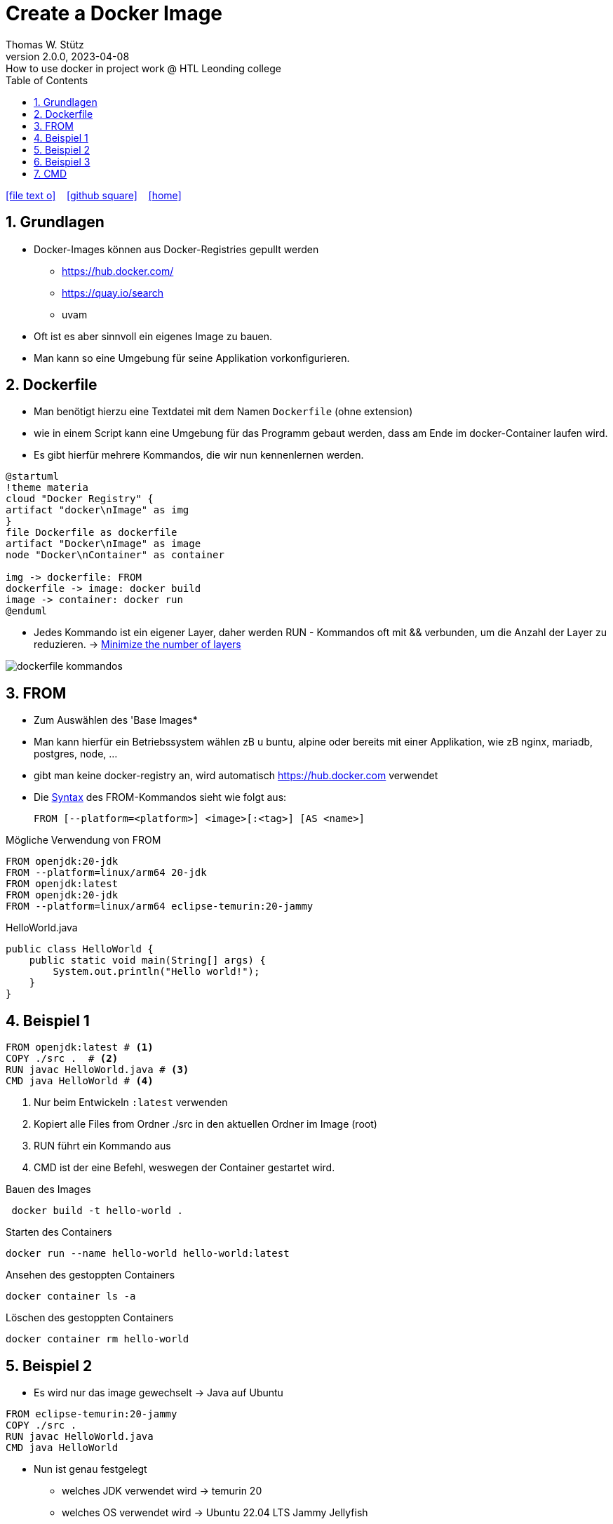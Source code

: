 = Create a Docker Image
Thomas W. Stütz
2.0.0, 2023-04-08: How to use docker in project work @ HTL Leonding college
ifndef::imagesdir[:imagesdir: images]
//:toc-placement!:  // prevents the generation of the doc at this position, so it can be printed afterwards
:sourcedir: ../src/main/java
:icons: font
:sectnums:    // Nummerierung der Überschriften / section numbering
:sectnumlevels: 5
:toc: left
:toclevels: 5
:experimental: true
:linkattrs:   // so window="_blank" will be executed

//Need this blank line after ifdef, don't know why...
ifdef::backend-html5[]

// https://fontawesome.com/v4.7.0/icons/
icon:file-text-o[link=https://raw.githubusercontent.com/htl-leonding-college/docker-lecture-notes/main/asciidocs/{docname}.adoc] ‏ ‏ ‎
icon:github-square[link=https://github.com/htl-leonding-college/docker-lecture-notes] ‏ ‏ ‎
icon:home[link=https://htl-leonding-college.github.io/docker-lecture-notes/]
endif::backend-html5[]

== Grundlagen

* Docker-Images können aus Docker-Registries gepullt werden
** https://hub.docker.com/
** https://quay.io/search
** uvam

* Oft ist es aber sinnvoll ein eigenes Image zu bauen.

* Man kann so eine Umgebung für seine Applikation vorkonfigurieren.

== Dockerfile

* Man benötigt hierzu eine Textdatei mit dem Namen `Dockerfile` (ohne extension)

* wie in einem Script kann eine Umgebung für das Programm gebaut werden, dass am Ende im docker-Container laufen wird.

* Es gibt hierfür mehrere Kommandos, die wir nun kennenlernen werden.

[plantuml,build-image,png,theme=sketchy-outline]
----
@startuml
!theme materia
cloud "Docker Registry" {
artifact "docker\nImage" as img
}
file Dockerfile as dockerfile
artifact "Docker\nImage" as image
node "Docker\nContainer" as container

img -> dockerfile: FROM
dockerfile -> image: docker build
image -> container: docker run
@enduml
----


* Jedes Kommando ist ein eigener Layer, daher werden RUN - Kommandos oft mit && verbunden, um die Anzahl der Layer zu reduzieren. -> https://docs.docker.com/develop/develop-images/dockerfile_best-practices/#minimize-the-number-of-layers[Minimize the number of layers^]



image::dockerfile-kommandos.png[]


== FROM

* Zum Auswählen des 'Base Images*
* Man kann hierfür ein Betriebssystem wählen zB u buntu, alpine oder bereits mit einer Applikation, wie zB nginx, mariadb, postgres, node, ...

* gibt man keine docker-registry an, wird automatisch https://hub.docker.com verwendet

* Die https://docs.docker.com/engine/reference/builder/#from[Syntax^] des FROM-Kommandos sieht wie folgt aus:
+
----
FROM [--platform=<platform>] <image>[:<tag>] [AS <name>]

----

.Mögliche Verwendung von FROM
[source,dockerfile]
----
FROM openjdk:20-jdk
FROM --platform=linux/arm64 20-jdk
FROM openjdk:latest
FROM openjdk:20-jdk
FROM --platform=linux/arm64 eclipse-temurin:20-jammy
----

.HelloWorld.java
[source,java]
----
public class HelloWorld {
    public static void main(String[] args) {
        System.out.println("Hello world!");
    }
}
----


== Beispiel 1
[source,dockerfile]
----
FROM openjdk:latest # <.>
COPY ./src .  # <.>
RUN javac HelloWorld.java # <.>
CMD java HelloWorld # <.>
----

<.> Nur beim Entwickeln `:latest` verwenden
<.> Kopiert alle Files from Ordner ./src in den aktuellen Ordner im Image (root)
<.> RUN führt ein Kommando aus
<.> CMD ist der eine Befehl, weswegen der Container gestartet wird.

.Bauen des Images
[source,shell]
----
 docker build -t hello-world .
----

.Starten des Containers
[source,shell]
----
docker run --name hello-world hello-world:latest
----

.Ansehen des gestoppten Containers
[source,shell]
----
docker container ls -a
----

.Löschen des gestoppten Containers
[source,shell]
----
docker container rm hello-world
----

== Beispiel 2

* Es wird nur das image gewechselt -> Java auf Ubuntu

[source,dockerfile]
----
FROM eclipse-temurin:20-jammy
COPY ./src .
RUN javac HelloWorld.java
CMD java HelloWorld
----

* Nun ist genau festgelegt
** welches JDK verwendet wird -> temurin 20
** welches OS verwendet wird -> Ubuntu 22.04 LTS Jammy Jellyfish



.Bauen des Images
[source,shell]
----
 docker build -t hello-world .
----

.Starten des Containers
[source,shell]
----
docker run --rm \  # <.>
           --name hello-world hello-world:latest
----

<.> rm ... remove -> der gestoppte Container wird automatisch gelöscht



== Beispiel 3

.index.html
[source,html]
----
<!DOCTYPE html>
<html lang="en">
<head>
    <meta charset="UTF-8">
    <title>HTL</title>
</head>
<body>
<h1>My Personal Site</h1>
<p>
    Lorem ipsum dolor sit amet, consectetur adipiscing elit
</p>
<p>
   Sed do eiusmod tempor incididunt ut labore et dolore magna aliqua
</p>
</body>
</html>
----

.Dockerfile
[source,dockerfile]
----
FROM ubuntu:22.04

MAINTAINER stuetz

RUN apt update
RUN apt install -y nginx
COPY index.html /usr/share/nginx/index.html

EXPOSE 80
ENTRYPOINT ["/usr/sbin/nginx", "-g", "daemon off;"]
----

----
# build the image
docker build -t my-webserver:v1.0 .

# start the container
docker run --rm \
           -p 8080:80 \
           --name my-web my-webserver:v1.0
----

* Man würde eher ein fertiges nginx-image verwenden, als es zu bauen.


== CMD


* Jeder Docker Container führt nur EIN Kommando aus:
** CMD oder
** ENTRYPOINT




* Alle .sh files die in `/docker-entrypoint.d` enthalten sind, werden automatisch beim Starten des Containers ausgeführt. [https://www.camptocamp.com/en/news-events/flexible-docker-entrypoints-scripts[source^]]


.Dockerfile
[source,dockerfile]
----
FROM ...
CMD ["tail", "-f", "/dev/null"]
----

* Dieses Kommando verhindert, dass der Docker Container beendet wird.

